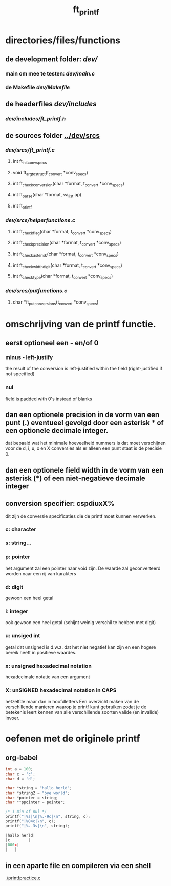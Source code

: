 #+TITLE: ft_printf


* directories/files/functions
** de development folder: [[dev/]]
*** main om mee te testen: [[dev/main.c]]
*** de Makefile [[dev/Makefile]]
** de headerfiles [[dev/includes]]
*** [[dev/includes/ft_printf.h]]
** de sources folder [[../dev/srcs]]
*** [[dev/srcs/ft_printf.c]]
**** int 	ft_init_convspecs
**** void 	ft_argtostruct(t_convert *conv_specs)
**** int	ft_check_conversion(char *format, t_convert *conv_specs)
**** int	ft_parse(char *format, va_list ap)
**** int 	ft_printf
*** [[dev/srcs/helperfunctions.c]]
**** int	ft_checkflag(char *format, t_convert *conv_specs)
**** int	ft_checkprecision(char *format, t_convert *conv_specs)
**** int	ft_checkasterisk(char *format, t_convert *conv_specs)
**** int	ft_checkwidthdigit(char *format, t_convert *conv_specs)
**** int	ft_checktype(char *format, t_convert *conv_specs)
*** [[dev/srcs/putfunctions.c]]
**** char	*ft_putconversions(t_convert *conv_specs)

* omschrijving van de printf functie.
** eerst optioneel een - en/of 0
*** minus - left-justify
    the result of the conversion is left-justified within the field (right-justified if not specified)
*** nul
    field is padded with 0's instead of blanks
** dan een optionele precision in de vorm van een punt (.) eventueel gevolgd door een asterisk * of een optionele decimale integer.
   dat bepaald wat het minimale hoeveelheid nummers is dat moet verschijnen voor de d, i, u, x en X conversies
   als er alleen een punt staat is de precisie 0.

** dan een optionele field width in de vorm van een asterisk (*) of een niet-negatieve decimale integer
** conversion specifier: cspdiuxX%
   dit zijn de conversie specificaties die de printf moet kunnen verwerken.
*** c: character
*** s: string...
*** p: pointer
    het argument zal een pointer naar void zijn. De waarde zal geconverteerd worden naar een rij van karakters
*** d: digit
    gewoon een heel getal
*** i: integer
    ook gewoon een heel getal (schijnt weinig verschil te hebben met digit)
*** u: unsiged int
    getal dat unsigned is d.w.z. dat het niet negatief kan zijn en een hogere bereik heeft in positieve waardes.
*** x: unsigned hexadecimal notation
   hexadecimale notatie van een argument
*** X: unSIGNED hexadecimal notation in CAPS
    hetzelfde maar dan in hoofdletters
 Een overzicht maken van de verschillende manieren waarop je printf kunt gebruiken zodat je de betekenis leert kennen van alle verschillende soorten valide (en invalide) invoer.

* oefenen met de originele printf
** org-babel
   :PROPERTIES:
   :ORDERED:  t
   :END:

 #+begin_src C :results value code :includes <stdio.h> <unistd.h>
int a = 100;
char c = 'c';
char d = 'd';

char *string = "hallo herld";
char *string2 = "bye world";
char *pointer = string;
char **ppointer = pointer;

/* 1 min of nul */
printf("|%s|\n|%.-9c|\n", string, c);
printf("|%04c|\n", c);
printf("|%.-3s|\n", string);

#+end_src

 #+RESULTS:
 #+begin_src C
 |hallo herld|
 |c        |
 |000c|
 |   |
 #+end_src

 #+RESULTS:

** in een aparte file en compileren via een shell
   [[./printfpractice.c]]
